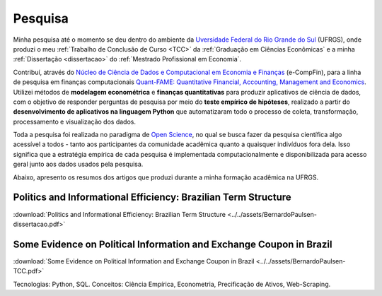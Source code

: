 .. raw:: html
    
    <style>
    .my-box {
    border: 1px solid #ddd;
    border-radius: 6px;
    padding: 10px;
    margin-bottom: 10px
    }
    </style>

.. _pesquisa:

Pesquisa
********

Minha pesquisa até o momento se deu dentro do ambiente da
`Uversidade Federal do Rio Grande do Sul <http://www.ufrgs.br/ufrgs/inicial>`_ (UFRGS),
onde produzi o meu :ref:`Trabalho de Conclusão de Curso <TCC>` da 
:ref:`Graduação em Ciências Econômicas` e a minha :ref:`Dissertação <dissertacao>` do
:ref:`Mestrado Profissional em Economia`.

Contribuí, através do `Núcleo de Ciência de Dados e Computacional em Economia e Finanças <https://www.ufrgs.br/ecompfin/>`_ (e-CompFin), para a linha de pesquisa em finanças computacionais `Quant-FAME: Quantitative Financial, Accounting, Management and Economics <http://dgp.cnpq.br/dgp/espelhogrupo/37785>`_.
Utilizei métodos de **modelagem econométrica** e **finanças quantitativas** para produzir aplicativos de ciência de dados, com o objetivo de responder perguntas de pesquisa por meio do **teste empírico de hipóteses**, realizado a partir do **desenvolvimento de aplicativos na linguagem Python** que automatizaram todo o processo de coleta, transformação, processamento e visualização dos dados.

Toda a pesquisa foi realizada no paradigma de 
`Open Science <https://en.wikipedia.org/wiki/Open_science>`_, no qual se busca fazer
da pesquisa científica algo acessível a todos - tanto aos participantes da comunidade
acadêmica quanto a quaisquer indivíduos fora dela. Isso significa que a estratégia
empírica de cada pesquisa é implementada computacionalmente e disponibilizada para
acesso geral junto aos dados usados pela pesquisa.

Abaixo, apresento os resumos dos artigos que produzi durante a minha formação acadêmica na UFRGS.

.. _TCC:

Politics and Informational Efficiency: Brazilian Term Structure
===============================================================

.. raw:: html

    <embed>
    <div class="my-box">
    <h4>
    Resumo
    </h4>
    <div class="my-box">
    <p align="justify">
    A política econômica, como afeta o estado da economia, tem um grande impacto nos
    retornos de ativos financeiros. A continuidade ou mudança na política econômica,
    entretanto, não ocorre sem contexto, sendo sempre resultado do contínuo processo
    político do dia a dia. Nesse contexto, o problema abordado nesta pesquisa é se a
    política diária afeta a dinâmica da estrutura a termo das taxas de juros. Utilizamos a
    técnica de web-scraping para coletar notícias políticas dos principais portais de notícias
    brasileiros. Consideramos a estrutura a termo da taxa de depósitos interbancários de
    um dia, que está intimamente relacionada à política monetária brasileira, e estimamos a
    estrutura a termo com dados sobre a taxa de juros atual e seus contratos futuros. Por
    fim, testamos se o volume diário de notícias políticas causa volatilidade na estrutura a
    termo das taxas de juros. Descobrimos que a política afeta a estrutura a termo das
    taxas de juros. Para vencimentos específicos e com defasagens limitadas, nossos
    resultados mostram causalidade significativa entre notícias políticas e a estrutura a
    termo. As principais implicações de nossas descobertas estão relacionadas ao
    gerenciamento de risco em carteiras de investimento. A política do dia a dia mostra-se
    uma valiosa fonte de informação para a previsão do risco da estrutura a termo, e assim
    os dados sobre os eventos do processo político contínuo podem ser adicionados ao
    conjunto de informações utilizadas pelos investidores no processo de gestão de
    carteiras.
    </p>
    </div>
    </div>
    </embed>

:download:`Politics and Informational Efficiency: Brazilian Term Structure <../../assets/BernardoPaulsen-dissertacao.pdf>`

.. _dissertacao:

Some Evidence on Political Information and Exchange Coupon in Brazil
====================================================================

.. raw:: html

    <embed>
    <div class="my-box">
    <h4>
    Abstract
    </h4>
    <div class="my-box">
    <p align="justify">
    We investigate whether political news affect the exchange coupon in Brazil, on a period
    ranging from November 24, 2016, until April 16, 2019. Our sample of news was collected
    via web scrapping, which we applied on a Brazilian news portal. We used two measures
    for the exchange coupon, and we utilized a GARCH model to estimate conditional volatil-
    ity, which we filtered with both parametric and non-parametric approach. The results from
    the parametric analysis indicate that the exchange coupon was affected by the corruption
    scandal of President Temer (May 2017), the announcement of Jair Bolsonaro as candi-
    date for the republic’s presidency (July, 2018), the first round of the presidential elections
    (October, 2018), and the announcement of a new Pension Reform (January, 2019). The
    results from the non-parametric analysis indicate that, besides the events above, the ex-
    change coupon was also affected by news related to the Labour Reform (March 2017) and
    the impeachment requests of President Temer following the corruption scandal (August
    and October 2017).
    </p>
    </div>
    </div>
    </embed>

:download:`Some Evidence on Political Information and Exchange Coupon in Brazil <../../assets/BernardoPaulsen-TCC.pdf>`

Tecnologias: Python, SQL. Conceitos: Ciência Empírica, Econometria, Precificação de Ativos, Web-Scraping.
